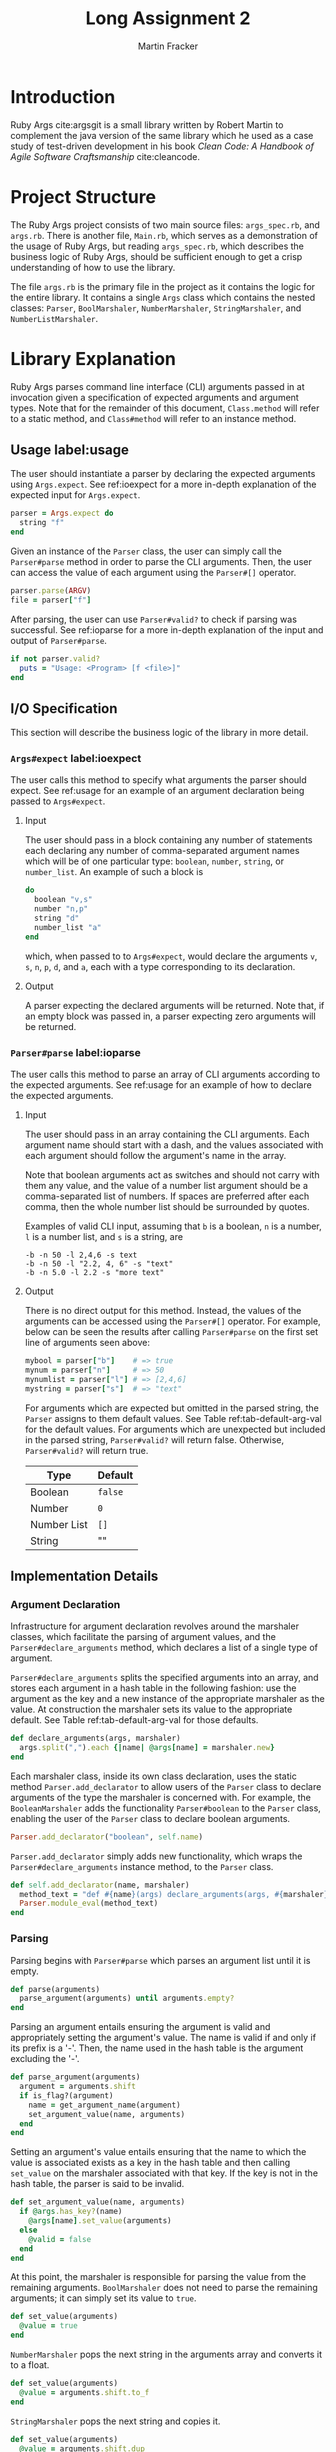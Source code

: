 #+TITLE: Long Assignment 2
#+AUTHOR: Martin Fracker
#+LATEX_HEADER: \usepackage[margin=1in]{geometry}
#+LATEX_HEADER: \usepackage{hyperref}
#+LATEX_HEADER: \bibliographystyle{alphadin}
#+LATEX_HEADER: \input{titlepage}

* Introduction
Ruby Args cite:argsgit is a small library written by Robert Martin to complement
the java version of the same library which he used as a case study of
test-driven development in his book /Clean Code: A Handbook of Agile Software
Craftsmanship/ cite:cleancode.
* Project Structure
The Ruby Args project consists of two main source files: =args_spec.rb=, and
=args.rb=. There is another file, =Main.rb=, which serves as a demonstration of
the usage of Ruby Args, but reading =args_spec.rb=, which describes the business
logic of Ruby Args, should be sufficient enough to get a crisp understanding of
how to use the library.

The file =args.rb= is the primary file in the project as it contains the logic
for the entire library. It contains a single =Args= class which contains the
nested classes: =Parser=, =BoolMarshaler=, =NumberMarshaler=, =StringMarshaler=,
and =NumberListMarshaler=.
* Library Explanation
Ruby Args parses command line interface (CLI) arguments passed in at invocation
given a specification of expected arguments and argument types. Note that for
the remainder of this document, =Class.method= will refer to a static method,
and =Class#method= will refer to an instance method.
** Usage label:usage
The user should instantiate a parser by declaring the expected arguments using
=Args.expect=. See ref:ioexpect for a more in-depth explanation of the expected
input for =Args.expect=.
#+BEGIN_SRC ruby
  parser = Args.expect do
    string "f"
  end
#+END_SRC

Given an instance of the =Parser= class, the user can simply call the
=Parser#parse= method in order to parse the CLI arguments. Then, the user can
access the value of each argument using the =Parser#[]= operator.
#+BEGIN_SRC ruby
  parser.parse(ARGV)
  file = parser["f"]
#+END_SRC

After parsing, the user can use =Parser#valid?= to check if parsing was
successful. See ref:ioparse for a more in-depth explanation of the input and output
of =Parser#parse=.
#+BEGIN_SRC ruby
  if not parser.valid?
    puts = "Usage: <Program> [f <file>]"
  end
#+END_SRC
** I/O Specification 
This section will describe the business logic of the library in
more detail.
*** =Args#expect= label:ioexpect
The user calls this method to specify what arguments the parser should
expect. See ref:usage for an example of an argument declaration being passed to
=Args#expect=.
**** Input
The user should pass in a block containing any number of statements each
declaring any number of comma-separated argument names which will be of one
particular type: =boolean=, =number=, =string=, or =number_list=. An example of
such a block is
#+BEGIN_SRC ruby
  do
    boolean "v,s"
    number "n,p"
    string "d"
    number_list "a"
  end
#+END_SRC
which, when passed to to =Args#expect=, would declare the arguments =v=, =s=,
=n=, =p=, =d=, and =a=, each with a type corresponding to its declaration.
**** Output
A parser expecting the declared arguments will be returned. Note that, if an
empty block was passed in, a parser expecting zero arguments will be returned.
*** =Parser#parse= label:ioparse
The user calls this method to parse an array of CLI arguments according to the
expected arguments. See ref:usage for an example of how to declare the expected
arguments.
**** Input
The user should pass in an array containing the CLI arguments. Each argument
name should start with a dash, and the values associated with each argument
should follow the argument's name in the array.

Note that boolean arguments act as switches and should not carry with them any
value, and the value of a number list argument should be a comma-separated list
of numbers. If spaces are preferred after each comma, then the whole number list
should be surrounded by quotes.

Examples of valid CLI input, assuming that =b= is a boolean, =n= is a number,
=l= is a number list, and =s= is a string, are
#+BEGIN_SRC
  -b -n 50 -l 2,4,6 -s text
  -b -n 50 -l "2.2, 4, 6" -s "text"
  -b -n 5.0 -l 2.2 -s "more text"
#+END_SRC
**** Output
There is no direct output for this method. Instead, the values of the arguments
can be accessed using the =Parser#[]= operator. For example, below can be seen
the results after calling =Parser#parse= on the first set line of arguments seen
above:
#+BEGIN_SRC ruby
  mybool = parser["b"]    # => true
  mynum = parser["n"]     # => 50
  mynumlist = parser["l"] # => [2,4,6]
  mystring = parser["s"]  # => "text"
#+END_SRC

For arguments which are expected but omitted in the parsed string, the =Parser=
assigns to them default values. See Table ref:tab-default-arg-val for the
default values. For arguments which are unexpected but included in the parsed string,
=Parser#valid?= will return false. Otherwise, =Parser#valid?= will return true.

#+CAPTION: Default argument values
#+ATTR_LATEX: :placement [h]
#+TBLNAME: tab-default-arg-val
| Type        | Default |
|-------------+---------|
| Boolean     | =false= |
| Number      | =0=     |
| Number List | =[]=    |
| String      | ""      |

** Implementation Details
*** Argument Declaration
Infrastructure for argument declaration revolves around the marshaler classes,
which facilitate the parsing of argument values, and the
=Parser#declare_arguments= method, which declares a list of a single type of
argument. 

=Parser#declare_arguments= splits the specified arguments into an
array, and stores each argument in a hash table in the following fashion: use
the argument as the key and a new instance of the appropriate marshaler as the
value. At construction the marshaler sets its value to the appropriate
default. See Table ref:tab-default-arg-val for those defaults.
#+BEGIN_SRC ruby
  def declare_arguments(args, marshaler)
    args.split(",").each {|name| @args[name] = marshaler.new}
  end
#+END_SRC

Each marshaler class, inside its own class declaration, uses the static method
=Parser.add_declarator= to allow users of the =Parser= class to declare
arguments of the type the marshaler is concerned with. For example, the
=BooleanMarshaler= adds the functionality =Parser#boolean= to the =Parser=
class, enabling the user of the =Parser= class to declare boolean arguments.
#+BEGIN_SRC ruby
  Parser.add_declarator("boolean", self.name)
#+END_SRC

=Parser.add_declarator= simply adds new functionality, which wraps the
=Parser#declare_arguments= instance method, to the =Parser= class.
#+BEGIN_SRC ruby
  def self.add_declarator(name, marshaler)
    method_text = "def #{name}(args) declare_arguments(args, #{marshaler}) end"
    Parser.module_eval(method_text)
  end
#+END_SRC

*** Parsing
Parsing begins with =Parser#parse= which parses an argument list until it is empty.
#+BEGIN_SRC ruby
  def parse(arguments)
    parse_argument(arguments) until arguments.empty?
  end
#+END_SRC

Parsing an argument entails ensuring the argument is valid and appropriately
setting the argument's value. The name is valid if and only if its prefix is a
'-'. Then, the name used in the hash table is the argument excluding the '-'.
#+BEGIN_SRC ruby
   def parse_argument(arguments)
     argument = arguments.shift
     if is_flag?(argument)
       name = get_argument_name(argument)
       set_argument_value(name, arguments)
     end
   end
#+END_SRC

Setting an argument's value entails ensuring that the name to which the value is
associated exists as a key in the hash table and then calling =set_value= on
the marshaler associated with that key. If the key is not in
the hash table, the parser is said to be invalid.
#+BEGIN_SRC ruby
  def set_argument_value(name, arguments) 
    if @args.has_key?(name)
      @args[name].set_value(arguments)
    else
      @valid = false
    end
  end
#+END_SRC

At this point, the marshaler is responsible for parsing the value from the
remaining arguments. =BoolMarshaler= does not need to parse the remaining
arguments; it can simply set its value to =true=. 
#+BEGIN_SRC ruby
  def set_value(arguments)
    @value = true
  end
#+END_SRC

=NumberMarshaler= pops the next string in the arguments array and converts it to
a float.
#+BEGIN_SRC ruby
  def set_value(arguments)
    @value = arguments.shift.to_f
  end
#+END_SRC

=StringMarshaler= pops the next string and copies it. 
#+BEGIN_SRC ruby
  def set_value(arguments)
    @value = arguments.shift.dup
  end
#+END_SRC

=NumberListMarshaler= pops the next string and splits the it into an array of
smaller strings using ',' as a separator. Then, each of the smaller strings are
converted to a float and a new array is constructed from those floats in the
order they appeared in the originally popped string.
#+BEGIN_SRC ruby
  def set_value(arguments)
    string_list = arguments.shift
    string_list.split(",").each {|string|
      @value << string.to_f
    }
  end
#+END_SRC
** Analysis
*** Complexity
=Args.expect= is linear in the number of arguments declared (i.e. adding up the
arguments declared in each declarator call), assuming =Class.eval_module= can be
executed in constant time. Each declarator calls =Parser#declare_arguments=
which is clearly linear in the number of arguments declared.

=Parser#parse= is linear in the total amount of digits to be parsed plus the
length of the CLI arguments list, assuming each string-to-float conversion is
linear in the number of digits to be parsed. =Parser#parse= is clearly a linear
iteration over the CLI arguments list. Each iteration involves visiting an
object with the type of one of the marshalers. The string and boolean marshalers
can both parse their values in constant time, but parsing for the numeric
marshalers involves one or more string-to-float conversions.

*** Practicality
Ruby Args seems to perform adequately. However, practical usage seems to be
restricted to educational use, as, through somewhat trivial stress testing, it
was observed that the case of when the user fails to pass a value to any numeric
argument (e.g. "ruby Main.rb -n", if n is a numeric argument), either a ruby
run-time error would occur, or the library would silently fail, using the
argument's default value after essentially discarding the argument after it,
depending on whether the numeric argument was the last argument given or
not. The former can be fixed by wrapping the =Parser#parse= call in a rescue
block, but the latter is very bad. As most users expect CLI programs to never
silently fail or expose implementation details, users of this library should be
wary.

bibliography:references.bib

